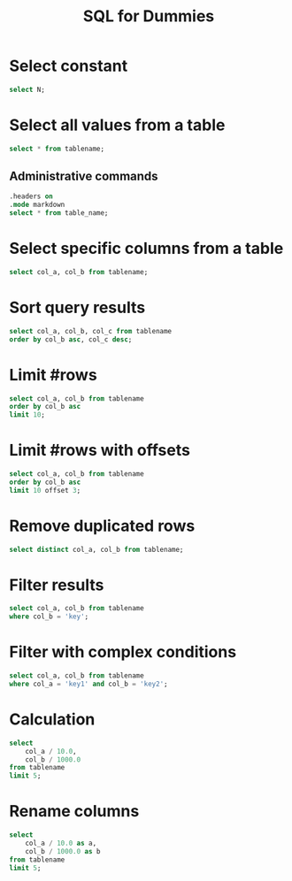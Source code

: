#+TITLE:     SQL for Dummies
#+HTML_HEAD: <link rel="stylesheet" type="text/css" href="css/article.css" />
#+HTML_HEAD: <link rel="stylesheet" type="text/css" href="css/toc.css" />
#+HTML_HEAD_EXTRA: <script src="js/org-info.js" type="text/javascript"></script>
#+OPTIONS:   tex:t
#+INDEX: SQL

* Select constant
#+begin_src sql
  select N;
#+end_src

* Select all values from a table
#+begin_src sql
  select * from tablename;
#+end_src

** Administrative commands
#+begin_src sql
  .headers on
  .mode markdown
  select * from table_name;
#+end_src

* Select specific columns from a table
#+begin_src sql
  select col_a, col_b from tablename;
#+end_src

* Sort query results
#+begin_src sql
  select col_a, col_b, col_c from tablename
  order by col_b asc, col_c desc;
#+end_src

* Limit #rows
#+begin_src sql
  select col_a, col_b from tablename
  order by col_b asc
  limit 10;
#+end_src

* Limit #rows with offsets
#+begin_src sql
  select col_a, col_b from tablename
  order by col_b asc
  limit 10 offset 3;
#+end_src

* Remove duplicated rows
#+begin_src sql
  select distinct col_a, col_b from tablename;
#+end_src

* Filter results
#+begin_src sql
  select col_a, col_b from tablename
  where col_b = 'key';
#+end_src

* Filter with complex conditions
#+begin_src sql
  select col_a, col_b from tablename
  where col_a = 'key1' and col_b = 'key2';
#+end_src

* Calculation
#+begin_src sql
  select
      col_a / 10.0,
      col_b / 1000.0
  from tablename
  limit 5;
#+end_src

* Rename columns
#+begin_src sql
  select
      col_a / 10.0 as a,
      col_b / 1000.0 as b
  from tablename
  limit 5;
#+end_src
